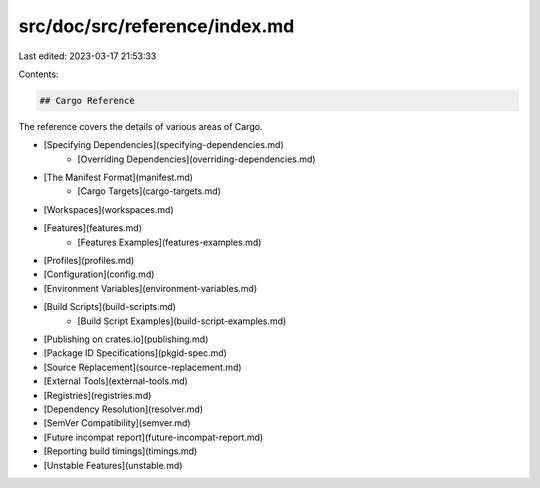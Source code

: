 src/doc/src/reference/index.md
==============================

Last edited: 2023-03-17 21:53:33

Contents:

.. code-block:: md

    ## Cargo Reference

The reference covers the details of various areas of Cargo.

* [Specifying Dependencies](specifying-dependencies.md)
    * [Overriding Dependencies](overriding-dependencies.md)
* [The Manifest Format](manifest.md)
    * [Cargo Targets](cargo-targets.md)
* [Workspaces](workspaces.md)
* [Features](features.md)
    * [Features Examples](features-examples.md)
* [Profiles](profiles.md)
* [Configuration](config.md)
* [Environment Variables](environment-variables.md)
* [Build Scripts](build-scripts.md)
    * [Build Script Examples](build-script-examples.md)
* [Publishing on crates.io](publishing.md)
* [Package ID Specifications](pkgid-spec.md)
* [Source Replacement](source-replacement.md)
* [External Tools](external-tools.md)
* [Registries](registries.md)
* [Dependency Resolution](resolver.md)
* [SemVer Compatibility](semver.md)
* [Future incompat report](future-incompat-report.md)
* [Reporting build timings](timings.md)
* [Unstable Features](unstable.md)


